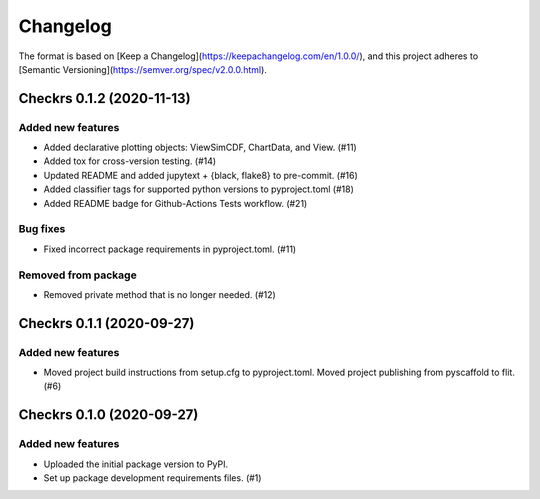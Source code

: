 =========
Changelog
=========

The format is based on [Keep a Changelog](https://keepachangelog.com/en/1.0.0/),
and this project adheres to [Semantic Versioning](https://semver.org/spec/v2.0.0.html).

.. towncrier release notes start

Checkrs 0.1.2 (2020-11-13)
==========================

Added new features
------------------

- Added declarative plotting objects: ViewSimCDF, ChartData, and View. (#11)
- Added tox for cross-version testing. (#14)
- Updated README and added jupytext + {black, flake8} to pre-commit. (#16)
- Added classifier tags for supported python versions to pyproject.toml (#18)
- Added README badge for Github-Actions Tests workflow. (#21)


Bug fixes
---------

- Fixed incorrect package requirements in pyproject.toml. (#11)


Removed from package
--------------------

- Removed private method that is no longer needed. (#12)


Checkrs 0.1.1 (2020-09-27)
==========================

Added new features
------------------

- Moved project build instructions from setup.cfg to pyproject.toml.
  Moved project publishing from pyscaffold to flit. (#6)


Checkrs 0.1.0 (2020-09-27)
==========================

Added new features
------------------

- Uploaded the initial package version to PyPI.
- Set up package development requirements files. (#1)
